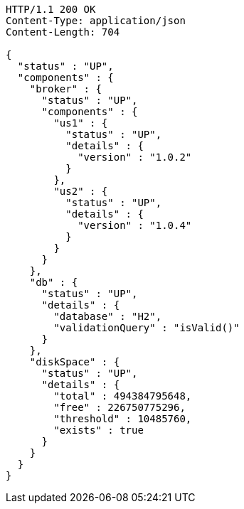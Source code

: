 [source,http,options="nowrap"]
----
HTTP/1.1 200 OK
Content-Type: application/json
Content-Length: 704

{
  "status" : "UP",
  "components" : {
    "broker" : {
      "status" : "UP",
      "components" : {
        "us1" : {
          "status" : "UP",
          "details" : {
            "version" : "1.0.2"
          }
        },
        "us2" : {
          "status" : "UP",
          "details" : {
            "version" : "1.0.4"
          }
        }
      }
    },
    "db" : {
      "status" : "UP",
      "details" : {
        "database" : "H2",
        "validationQuery" : "isValid()"
      }
    },
    "diskSpace" : {
      "status" : "UP",
      "details" : {
        "total" : 494384795648,
        "free" : 226750775296,
        "threshold" : 10485760,
        "exists" : true
      }
    }
  }
}
----